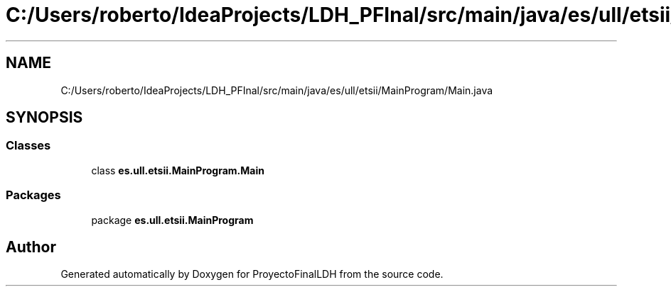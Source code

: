 .TH "C:/Users/roberto/IdeaProjects/LDH_PFInal/src/main/java/es/ull/etsii/MainProgram/Main.java" 3 "Thu Dec 29 2022" "Version 1.0" "ProyectoFinalLDH" \" -*- nroff -*-
.ad l
.nh
.SH NAME
C:/Users/roberto/IdeaProjects/LDH_PFInal/src/main/java/es/ull/etsii/MainProgram/Main.java
.SH SYNOPSIS
.br
.PP
.SS "Classes"

.in +1c
.ti -1c
.RI "class \fBes\&.ull\&.etsii\&.MainProgram\&.Main\fP"
.br
.in -1c
.SS "Packages"

.in +1c
.ti -1c
.RI "package \fBes\&.ull\&.etsii\&.MainProgram\fP"
.br
.in -1c
.SH "Author"
.PP 
Generated automatically by Doxygen for ProyectoFinalLDH from the source code\&.

